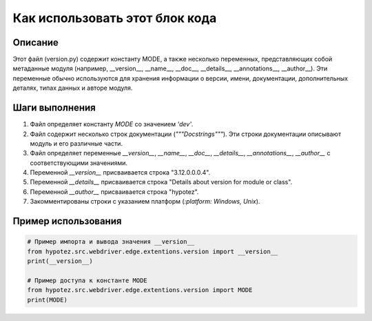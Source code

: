 Как использовать этот блок кода
========================================================================================

Описание
-------------------------
Этот файл (version.py) содержит константу MODE, а также несколько переменных,  представляющих собой метаданные модуля (например, __version__, __name__, __doc__, __details__, __annotations__, __author__).  Эти переменные обычно используются для хранения информации о версии, имени, документации, дополнительных деталях, типах данных и авторе модуля.

Шаги выполнения
-------------------------
1. Файл определяет константу `MODE` со значением `'dev'`.
2. Файл содержит несколько строк документации (`"""Docstrings"""`).  Эти строки документации описывают модуль и его различные части.
3. Файл определяет переменные `__version__`, `__name__`, `__doc__`, `__details__`, `__annotations__`, `__author__` с соответствующими значениями.
4. Переменной `__version__` присваивается строка "3.12.0.0.0.4".
5. Переменной `__details__` присваивается строка "Details about version for module or class".
6. Переменной `__author__` присваивается строка "hypotez".
7. Закомментированы строки с указанием платформ (`:platform: Windows, Unix`).

Пример использования
-------------------------
.. code-block:: python

    # Пример импорта и вывода значения __version__
    from hypotez.src.webdriver.edge.extentions.version import __version__
    print(__version__)

    # Пример доступа к константе MODE
    from hypotez.src.webdriver.edge.extentions.version import MODE
    print(MODE)